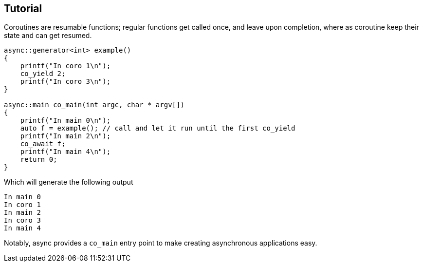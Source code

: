 Tutorial
--------

Coroutines are resumable functions; regular functions get called once, and leave upon completion,
where as coroutine keep their state and can get resumed.

[source,cpp]
----
async::generator<int> example()
{
    printf("In coro 1\n");
    co_yield 2;    
    printf("In coro 3\n");
}

async::main co_main(int argc, char * argv[])
{
    printf("In main 0\n");
    auto f = example(); // call and let it run until the first co_yield
    printf("In main 2\n");
    co_await f;
    printf("In main 4\n");
    return 0;
}
----

Which will generate the following output

 In main 0
 In coro 1
 In main 2
 In coro 3
 In main 4

Notably, async provides a `co_main` entry point to make creating asynchronous applications easy.

